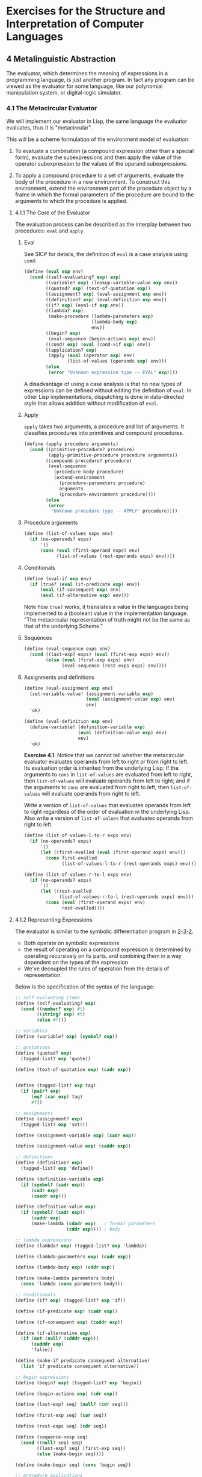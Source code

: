 # -*- org-babel-use-quick-and-dirty-noweb-expansion: t; -*-
#+FILETAGS: @personal
#+LaTeX_HEADER: \newcommand{\mya}[2]{ ( A\, #1\, #2) }
#+LaTeX_HEADER: \usepackage{forest}
#+LaTeX_HEADER: \usepackage{amsmath}
#+LaTeX_HEADER: \newcommand{\leaf}[3]{{(cc #1 #2)\\[-1ex]\scriptsize #3}}
* Exercises for the Structure and Interpretation of Computer Languages
:PROPERTIES:
:header-args: :results silent :noweb yes
:header-args: :noweb yes
:END:
** 4 Metalinguistic Abstraction
The evaluator, which determines the meaning of expressions in a programming language, is just another program. In fact any program can be viewed as the evaluator for some language, like our polynomial manipulation system, or digital-logic simulator.
*** 4.1 The Metacircular Evaluator
We will implement our evaluator in Lisp, the same language the evaluator evaluates, thus it is "metacircular".

This will be a scheme formulation of the environment model of evaluation:

1. To evaluate a combination (a compound expression other than a special form), evaluate the subexpressions and then apply the value of the operator subexpression to the values of the operand subexpressions.

2. To apply a compound procedure to a set of arguments, evaluate the body of the procedure in a new environment.  To construct this environment, extend the environment part of the procedure object by a frame in which the formal parameters of the procedure are bound to the arguments to which the procedure is applied.
**** 4.1.1 The Core of the Evaluator
The evaluation process can be described as the interplay between two procedures: ~eval~ and ~apply~.
***** Eval
See SICP for details, the definition of ~eval~ is a case analysis using ~cond~:

#+NAME: eval
#+begin_src scheme
  (define (eval exp env)
    (cond ((self-evaluating? exp) exp)
          ((variable? exp) (lookup-variable-value exp env))
          ((quoted? exp) (text-of-quotation exp))
          ((assignment? exp) (eval-assignment exp env))
          ((definition? exp) (eval-definition exp env))
          ((if? exp) (eval-if exp env))
          ((lambda? exp)
           (make-procedure (lambda-parameters exp)
                           (lambda-body exp)
                           env))
          ((begin? exp)
           (eval-sequence (begin-actions exp) env))
          ((cond? exp) (eval (cond->if exp) env))
          ((application? exp)
           (apply (eval (operator exp) env)
                  (list-of-values (operands exp) env)))
          (else
           (error "Unknown expression type -- EVAL" exp))))
#+end_src

A disadvantage of using a case analysis is that no new types of expressions can be defined without editing the definition of ~eval~. In other Lisp implementations, dispatching is done in data-directed style that allows addition without modification of ~eval~.
***** Apply
~apply~ takes two arguments, a procedure and list of arguments. It classifies procedures into primitives and compound procedures.

#+NAME: apply
#+begin_src scheme
  (define (apply procedure arguments)
    (cond ((primitive-procedure? procedure)
           (apply-primitive-procedure procedure arguments))
          ((compound-procedure? procedure)
           (eval-sequence
             (procedure-body procedure)
             (extend-environment
               (procedure-parameters procedure)
               arguments
               (procedure-environment procedure))))
          (else
           (error
            "Unknown procedure type -- APPLY" procedure))))
#+end_src
***** Procedure arguments
#+NAME: list_of_values
#+begin_src scheme
  (define (list-of-values exps env)
    (if (no-operands? exps)
        '()
        (cons (eval (first-operand exps) env)
              (list-of-values (rest-operands exps) env))))
#+end_src
***** Conditionals
#+NAME: eval_if
#+begin_src scheme
  (define (eval-if exp env)
    (if (true? (eval (if-predicate exp) env))
        (eval (if-consequent exp) env)
        (eval (if-alternative exp) env)))
#+end_src
Note how ~true?~ works, it translates a value in the languages being implemented to a (boolean) value in the implementation language. "The metacircular representation of truth might not be the same as that of the underlying Scheme."

***** Sequences
#+NAME: eval_sequence
#+begin_src scheme
  (define (eval-sequence exps env)
    (cond ((last-exp? exps) (eval (first-exp exps) env))
          (else (eval (first-exp exps) env)
                (eval-sequence (rest-exps exps) env))))
#+end_src

***** Assignments and definitions
#+NAME: eval_assignment
#+begin_src scheme
  (define (eval-assignment exp env)
    (set-variable-value! (assignment-variable exp)
                         (eval (assignment-value exp) env)
                         env)
    'ok)
#+end_src

#+NAME: eval_definition
#+begin_src scheme
  (define (eval-definition exp env)
    (define-variable! (definition-variable exp)
                      (eval (definition-value exp) env)
                      env)
    'ok)
#+end_src

*Exercise 4.1*. Notice that we cannot tell whether the metacircular evaluator evaluates operands from left to right or from right to left.  Its evaluation order is inherited from the underlying Lisp: If the arguments to ~cons~ in ~list-of-values~ are evaluated from left to right, then ~list-of-values~ will evaluate operands from left to right; and if the arguments to ~cons~ are evaluated from right to left, then ~list-of-values~ will evaluate operands from right to left.

Write a version of ~list-of-values~ that evaluates operands from left to right regardless of the order of evaluation in the underlying Lisp.  Also write a version of ~list-of-values~ that evaluates operands from right to left.

#+begin_src scheme
  (define (list-of-values-l-to-r exps env)
    (if (no-operands? exps)
        '()
        (let ((first-evalled (eval (first-operand exps) env)))
          (cons first-evalled
                (list-of-values-l-to-r (rest-operands exps) env)))))

  (define (list-of-values-r-to-l exps env)
    (if (no-operands? exps)
        '()
        (let ((rest-evalled
               (list-of-values-r-to-l (rest-operands exps) env)))
          (cons (eval (first-operand exps) env)
                rest-evalled))))
#+end_src

**** 4.1.2 Representing Expressions
The evaluator is similar to the symbolic differentiation program in [[file:exercises-1-2.org::*2.3.2%20Example:%20Symbolic%20Differentiation][2-3-2]].
  * Both operate on symbolic expressions
  * the result of operating on a compound expression is determined by operating recursively on its parts, and combining them in a way dependent on the types of the expression
  * We've decoupled the rules of operation from the details of representation.

Below is the specification of the syntax of the language:

#+NAME: syntax
#+begin_src scheme
  ;; self-evaluating items
  (define (self-evaluating? exp)
    (cond ((number? exp) #t)
          ((string? exp) #t)
          (else #f)))

  ;; variables
  (define (variable? exp) (symbol? exp))

  ;; quotations
  (define (quoted? exp)
    (tagged-list? exp 'quote))

  (define (text-of-quotation exp) (cadr exp))


  (define (tagged-list? exp tag)
    (if (pair? exp)
        (eq? (car exp) tag)
        #f))

  ;; assignments
  (define (assignment? exp)
    (tagged-list? exp 'set!))

  (define (assignment-variable exp) (cadr exp))

  (define (assignment-value exp) (caddr exp))

  ;; definitions
  (define (definition? exp)
    (tagged-list? exp 'define))

  (define (definition-variable exp)
    (if (symbol? (cadr exp))
        (cadr exp)
        (caadr exp)))

  (define (definition-value exp)
    (if (symbol? (cadr exp))
        (caddr exp)
        (make-lambda (cdadr exp)   ; formal parameters
                     (cddr exp)))) ; body

  ;; lambda expressions
  (define (lambda? exp) (tagged-list? exp 'lambda))

  (define (lambda-parameters exp) (cadr exp))

  (define (lambda-body exp) (cddr exp))

  (define (make-lambda parameters body)
    (cons 'lambda (cons parameters body)))

  ;; conditionals
  (define (if? exp) (tagged-list? exp 'if))

  (define (if-predicate exp) (cadr exp))

  (define (if-consequent exp) (caddr exp))

  (define (if-alternative exp)
    (if (not (null? (cdddr exp)))
        (cadddr exp)
        'false))

  (define (make-if predicate consequent alternative)
    (list 'if predicate consequent alternative))

  ;; begin expressions
  (define (begin? exp) (tagged-list? exp 'begin))

  (define (begin-actions exp) (cdr exp))

  (define (last-exp? seq) (null? (cdr seq)))

  (define (first-exp seq) (car seq))

  (define (rest-exps seq) (cdr seq))

  (define (sequence->exp seq)
    (cond ((null? seq) seq)
          ((last-exp? seq) (first-exp seq))
          (else (make-begin seq))))

  (define (make-begin seq) (cons 'begin seq))

  ;; procedure applications
  (define (application? exp) (pair? exp))

  (define (operator exp) (car exp))

  (define (operands exp) (cdr exp))

  (define (no-operands? ops) (null? ops))

  (define (first-operand ops) (car ops))

  (define (rest-operands ops) (cdr ops))
#+end_src

***** Derived expressions
We define ~cond~ in terms of other special forms, rather than creating another special form.

#+NAME: cond
#+begin_src scheme
  (define (cond? exp) (tagged-list? exp 'cond))

  (define (cond-clauses exp) (cdr exp))

  (define (cond-else-clause? clause)
    (eq? (cond-predicate clause) 'else))

  (define (cond-predicate clause) (car clause))

  (define (cond-actions clause) (cdr clause))

  (define (cond->if exp)
    (expand-clauses (cond-clauses exp)))

  (define (expand-clauses clauses)
    (if (null? clauses)
        'false                          ; no `else' clause
        (let ((first (car clauses))
              (rest (cdr clauses)))
          (if (cond-else-clause? first)
              (if (null? rest)
                  (sequence->exp (cond-actions first))
                  (error "ELSE clause isn't last -- COND->IF"
                         clauses))
              (make-if (cond-predicate first)
                       (sequence->exp (cond-actions first))
                       (expand-clauses rest))))))
#+end_src

~let~ is another derived expression we will implement.

*Exercise 4.2*. Louis Reasoner plans to reorder the ~cond~ clauses in ~eval~ so that the clause for procedure applications appears before the clause for assignments.  He argues that this will make the interpreter more efficient: Since programs usually contain more applications than assignments, definitions, and so on, his modified ~eval~ will usually check fewer clauses than the original ~eval~ before identifying the type of an expression.

a. What is wrong with Louis's plan?  (Hint: What will Louis's evaluator do with the expression ~(define x 3)~?)

It will interpret the 'define expression as a procedure application, and attempt to apply 'define to '(x 3), which will presumably result in some type of error (we haven't defined exactly what because ~lookup-variable-value~ is undefined now).

As written:
  * (eval '(define x 3) env)
  * (cond ... ((definition? '(define x 3)) (eval-definition '(define x 3) env)) ...)
  * (define-variable! (definition-variable exp) (eval (definition-value exp) env) env)
  * (define-variable 'x (eval 3 env) env)

Putting procedure applications before assignments:
  * (eval '(define x 3) env)
  * (cond ...((application? '(define x 3)) (apply (eval ...) (list-of-values ...))))
  * (apply (eval 'define env) (list-of-values '(x 3) env))
  * (apply (lookup-variable-value 'define env) ...)
  * some type of error where 'define is not defined or reserved?

b. Louis is upset that his plan didn't work.  He is willing to go to any lengths to make his evaluator recognize procedure applications before it checks for most other kinds of expressions.  Help him by changing the syntax of the evaluated language so that procedure applications start with ~call~.  For example, instead of ~(factorial 3)~ we will now have to write ~(call factorial 3)~ and instead of ~(+ 1 2)~ we will have to write ~(call + 1 2)~.

#+begin_src scheme
(define (application? exp) (tagged-list? exp 'call))
(define (operator exp) (cadr exp))
(define (operands exp) (cddr exp))
(define (no-operands? ops) (null? ops))
(define (first-operand ops) (car ops))
(define (rest-operands ops) (cdr ops))
#+end_src

*Exercise 4.3*. Rewrite ~eval~ so that the dispatch is done in data-directed style.  Compare this with the data-directed differentiation procedure of Exercise 2-73::.  (You may use the ~car~ of a compound expression as the type of the expression, as is appropriate for the syntax implemented in this section.)

#+NAME: special_forms
#+begin_src scheme
  (define (derived-exp exp-f)
    (lambda (exp env) (eval (exp-f exp) env)))

  (define special-forms
    (list
     `(quote  . ,(lambda (exp env) (text-of-quotation exp)))
     `(set!   . ,eval-assignment)
     `(define . ,eval-definition)
     `(if     . ,eval-if)
     `(lambda . ,(lambda (exp env)
                   (make-procedure (lambda-parameters exp)
                                   (lambda-body exp) env)))
     `(begin  . ,(lambda (exp env) (eval-sequence (begin-actions exp) env)))
     `(cond   . ,(derived-exp cond->if))
     `(and    . ,(eval-list-f eval-and))
     `(or     . ,(eval-list-f eval-or))
     `(let    . ,(derived-exp let->combination))))
#+end_src

#+NAME: eval_dispatch
#+begin_src scheme
  (define (eval exp env)
    (cond ((self-evaluating? exp) exp)
          ((variable? exp) (lookup-variable-value exp env))
          ((pair? exp)
           (let ((operator (car exp)))
             (let ((special-form (assq-ref special-forms operator)))
               (if special-form
                   (special-form exp env)
                   (apply (eval operator env)
                          (list-of-values (cdr exp) env))))))
          (else (error "Unknown expression type -- EVAL"))))
#+end_src

*Exercise 4.4*. Recall the definitions of the special forms ~and~ and ~or~ from Chapter 1:::

  * ~and~: The expressions are evaluated from left to right.  If any expression evaluates to false, false is returned; any remaining expressions are not evaluated.  If all the expressions evaluate to true values, the value of the last expression is returned.  If there are no expressions then true is returned.

  * ~or~: The expressions are evaluated from left to right.  If any expression evaluates to a true value, that value is returned; any remaining expressions are not evaluated.  If all expressions evaluate to false, or if there are no expressions, then false is returned.

Install ~and~ and ~or~ as new special forms for the evaluator by defining appropriate syntax procedures and evaluation procedures ~eval-and~ and ~eval-or~.  Alternatively, show how to implement ~and~ and ~or~ as derived expressions.

#+NAME: and_or_special
#+begin_src scheme
  (define (eval-list-f f) (lambda (exp env) (f (cdr exp) env)))

  (define (eval-and exp env)
    (if (null? exp)
        #t
        (let ((value (eval (car exp) env)))
          (if (false? value)
              #f
              (if (null? (cdr exp))
                  value
                  (eval-and (cdr exp) env))))))

  (define (eval-or exp env)
    (if (null? exp)
        #f
        (let ((value (eval (car exp) env)))
          (if (true? value)
              value
              (eval-or (cdr exp) env)))))
#+end_src

#+NAME: and_or_derived
#+begin_src scheme
  ;; as derived expressions
  (define (eval-and exp env) (eval (and->if exp) env))
  (define (eval-or exp env) (eval (or->if exp) env))

  ;; an example of and turned into a derived expression of ifs
  ;; (and a b c) =>
  ;; (if (null? exp)
  ;;     'true
  ;;     (if (a)
  ;;         (if (b)
  ;;             (if (c)
  ;;                 c
  ;;                 'false)
  ;;             'false)
  ;;         'false))
  ;; (or a b c) =>
  ;; (if (null? exp)
  ;;     'false
  ;;     (if (a)
  ;;         a
  ;;         (if (b)
  ;;             b
  ;;             (if (c)
  ;;                 c
  ;;                 'false))))

  (define (and->if exp)
    (expand-and-clauses (cdr exp)))

  (define (expand-and-clauses clauses)
    (if (null? clauses)
        'true
        (let ((first (car clauses))
              (rest (cdr clauses)))
          (make-if first
                   (if (null? rest)
                       first
                       (expand-and-clauses rest))))))

  (define (or->if exp)
    (expand-or-clauses (cdr exp)))

  (define (expand-or-clauses clauses)
    (if (null? clauses)
        'false
        (let ((first (car clauses))
              (rest (cdr clauses)))
          (make-if first (expand-or-clauses rest)))))
#+end_src

*Exercise 4.5*. Scheme allows an additional syntax for ~cond~ clauses, ~(<TEST> => <RECIPIENT>)~.  If <TEST> evaluates to a true value, then <RECIPIENT> is evaluated.  Its value must be a procedure of one argument; this procedure is then invoked on the value of the <TEST>, and the result is returned as the value of the ~cond~ expression.  For example

#+begin_src scheme
  (cond ((assoc 'b '((a 1) (b 2))) => cadr)
        (else #f))
#+end_src

returns 2.  Modify the handling of ~cond~ so that it supports this extended syntax.

#+NAME: cond_new
#+begin_src scheme
  (define (cond? exp) (tagged-list? exp 'cond))

  (define (cond-clauses exp) (cdr exp))

  (define (cond-else-clause? clause)
    (eq? (cond-predicate clause) 'else))

  (define (cond-predicate clause) (car clause))

  (define (cond-actions clause) (cdr clause))

  (define (cond->if exp)
    (expand-clauses (cond-clauses exp)))

  ;; (cond a b c) =>
  ;; (if (null? exp)
  ;;     'false
  ;;     ;; ((lambda (x)
  ;;     ;;    (if (x)
  ;;     ;;        (if (eq? (car actions) '=>)
  ;;     ;;            ((cdr actions) x)
  ;;     ;;            x)
  ;;     ;;        (lambda (y)
  ;;     ;;          (if (y)
  ;;     ;;              (if (eq? (car)))))))
  ;;     ;;  (cond-predicate a))
  ;;     (if (cond-predicate a)
  ;;         (sequence->exp (cond-actions a))
  ;;         (if (cond-predicate b)
  ;;             (sequence->exp (cond-actions b))
  ;;             (if (cond-predicate c)
  ;;                 (sequence->exp (cond-actions b))
  ;;                 'false))))

  (define (expand-clauses clauses)
    (if (null? clauses)
        'false                          ; no `else' clause
        (let ((first (car clauses))
              (rest (cdr clauses)))
          (if (cond-else-clause? first)
              (if (null? rest)
                  (sequence->exp (cond-actions first))
                  (error "ELSE clause isn't last -- COND->IF"
                         clauses))
              (let ((pred (cond-predicate first))
                    (actions (cond-actions first)))
                (if (eq? (car actions) '=>)
                    (cons (make-lambda '(x)
                                       (list
                                         (make-if 'x (list (cadr actions) 'x)
                                                      (expand-clauses rest))))
                          (list pred))
                    (make-if (cond-predicate first)
                             (sequence->exp (cond-actions first))
                             (expand-clauses rest))))))))

#+end_src

*Exercise 4.6*. ~Let~ expressions are derived expressions, because

#+begin_src scheme
  (let ((<VAR_1> <EXP_1>) ... (<VAR_N> <EXP_N>))
    <BODY>)
#+end_src

is equivalent to

#+begin_src scheme
  ((lambda (<VAR_1> ... <VAR_N>)
     <BODY>)
   <EXP_1>
   ...
   <EXP_N>)
#+end_src

Implement a syntactic transformation ~let->combination~ that reduces evaluating ~let~ expressions to evaluating combinations of the type shown above, and add the appropriate clause to ~eval~ to handle ~let~ expressions.

#+NAME: let
#+begin_src scheme
  (define (let-vars var-exp)
    (if (null? var-exp)
        '()
        (cons (caar var-exp) (let-vars (cdr var-exp)))))

  (define (let-exps var-exp)
    (if (null? var-exp)
        '()
        (cons (cadar var-exp) (let-exps (cdr var-exp)))))

  (define (let-var-exp exp) (cadr exp))

  (define (let-body exp) (cddr exp))


#+end_src

#+NAME: let_plain
#+begin_src scheme
  (define (let->combination exp)
    (cons (make-lambda (let-vars (let-var-exp exp))
                       (let-body exp))
          (let-exps (let-var-exp exp))))
#+end_src

  * added to ~special-forms~

*Exercise 4.7*. ~Let*~ is similar to ~let~, except that the bindings of the ~let~ variables are performed sequentially from left to right, and each binding is made in an environment in which all of the preceding bindings are visible.  For example

#+begin_src scheme
  (let* ((x 3)
         (y (+ x 2))
         (z (+ x y 5)))
    (* x z))
#+end_src


returns 39.  Explain how a ~let*~ expression can be rewritten as a set of nested ~let~ expressions, and write a procedure ~let*->nested-lets~ that performs this transformation.  If we have already implemented ~let~ (*Note Exercise 4-6::) and we want to extend the evaluator to handle ~let*~, is it sufficient to add a clause to ~eval~ whose action is

#+begin_src scheme
  (eval (let*->nested-lets exp) env)
#+end_src

or must we explicitly expand ~let*~ in terms of non-derived expressions?

#+begin_src scheme
(let* ((<VAR_1> <EXP_1>) ... (<VAR_N> <EXP_N>))
  <BODY>)
#+end_src

#+begin_src scheme
(let ((VAR_1 EXP_1))
  (let ((VAR_2 EXP_1))
    ...
    (let ((VAR_N EXP_N)))
      <BODY>))
#+end_src

#+NAME: let_plus
#+begin_src scheme
  (define (make-let var-exps body)
    (cons 'let (cons var-exps body)))

  (define (let*->nested-lets exp)
    (define (expand-let-clauses var-exps)
      (if (null? var-exps)
          (let-body exp)
          (make-let (list (car var-exps))
                    (expand-let-clauses (cdr var-exps)))))
    (expand-let-clauses (let-var-exp exp)))
#+end_src

  * it should be sufficient to just define ~let*~ in terms of *let*, since ~let~ will in turn be expanded by the evaluator.

*Exercise 4.8*. "Named ~let~" is a variant of ~let~ that has the form

#+begin_src scheme
  (let <VAR> <BINDINGS> <BODY>)
#+end_src

The <BINDINGS> and <BODY> are just as in ordinary ~let~, except that <VAR> is bound within <BODY> to a procedure whose body is <BODY> and whose parameters are the variables in the <BINDINGS>. Thus, one can repeatedly execute the <BODY> by invoking the procedure named <VAR>.  For example, the iterative Fibonacci procedure (section *Note 1-2-2::) can be rewritten using named ~let~ as follows:

#+begin_src scheme
  (define (fib n)
    (let fib-iter ((a 1)
                   (b 0)
                   (count n))
      (if (= count 0)
          b
          (fib-iter (+ a b) a (- count 1)))))
#+end_src

Modify ~let->combination~ of *Note Exercise 4-6:: to also support named ~let~.

The equivalent (I think) would be:

#+begin_src scheme
  ((lambda ()
     (define <VAR> (lambda (<VAR_1> ... <VAR_N>)
                    <BODY>))
     (<VAR> <EXP_1> ... <EXP_N>)))
#+end_src

#+NAME: enclose_body
#+begin_src scheme
(define (enclose-body body) (list (make-lambda '() body)))
#+end_src

#+NAME: make_definition
#+begin_src scheme
(define (make-value-definition var value)
  (list 'define var value))
(define (make-fun-definition var args body)
  (list 'define (list var args) body))
#+end_src

#+NAME: let_named
#+begin_src scheme
  <<enclose_body>>
  <<make_definition>>
  (define (named-let-var exp) (cadr exp))
  (define (named-let-vars exp) (let-vars (caddr exp)))
  (define (named-let-exps exp) (let-exps (caddr exp)))
  (define (named-let-body exp) (cdddr exp))

  (define (make-named-let var vars exps body)
    (enclose-body
     (list (make-value-definition var
             (make-lambda vars body))
           (cons var exps))))

  (define (let->combination exp)
    (if (symbol? (cadr exp))
        (make-named-let (named-let-var exp)     ; named let
                        (named-let-vars exp)
                        (named-let-exps exp)
                        (named-let-body exp))
        (cons (make-lambda (let-vars (let-var-exp exp)) ; regular let
                           (let-body exp))
              (let-exps (let-var-exp exp)))))
#+end_src

*Exercise 4.9*. Many languages support a variety of iteration constructs, such as ~do~, ~for~, ~while~, and ~until~.  In Scheme, iterative processes can be expressed in terms of ordinary procedure calls, so special iteration constructs provide no essential gain in computational power.  On the other hand, such constructs are often convenient.  Design some iteration constructs, give examples of their use, and show how to implement them as derived expressions.

  * starting with the GUILE do

#+begin_src scheme
(do ((<VAR_1> <INIT_1> <STEP_1>) ...) (<TEST> [<EXP>]) <BODY> )
#+end_src

#+begin_src scheme
((lambda ()
   (define (*iter* var1 ...)
     (if (test)
         (begin body (*iter* (step1 var1) ...))
         exp))
   (*iter* init_1 ...)))
#+end_src

#+NAME: do
#+begin_src scheme
  <<enclose_body>>
  <<make_definition>>
  (define (do-var-clause exp) (cadr exp))
  (define (make-varlist clause part)
      (if (null? clause)
          '()
          (cons (part (car clause)) (make-varlist (cdr clause)))))

  (define (do-vars exp) (make-varlist (do-var-clause exp) car))
  (define (do-inits exp) (make-varlist (do-var-clause exp) cadr))
  (define (do-steps exp) (make-varlist (do-var-clause exp) caddr))

  (define (do-test exp) (car (caddr exp)))
  (define (do-exp exp)  (cadr (caddr exp)))
  (define (do-body exp) (cadddr exp))

  (define (do->combination exp)
    (enclose-body
     (list
      (make-fun-definition
       '*iter* (do-vars exp)
       (make-if (do-test exp)
                (make-begin
                 (do-body exp)
                 (list '*iter* (zip (do-steps) (do-vars exp))))
                (do-exp exp)))
      (append '*iter* (do-inits exp)))))
#+end_src

  * ~while~ (but without the ~break/continue~ functionality presumably)

#+begin_src scheme
  (while cond body)
#+end_src

#+begin_src scheme
  ((lambda ()
     (define (*iter*)
       (if (test)
           (begin body (*iter*))
           false))
     (*iter*)))
#+end_src

#+NAME: while
#+begin_src scheme
  (define (while-test exp) (cadr exp))
  (define (while-body exp) (caddr exp))

  (define (while->combination exp)
    (enclose-body
     (list
      (make-fun-definition
       '*iter* '()
       (make-if (while-test exp)
                (make-begin
                 (while-body exp)
                 (list '*iter*))
                #f))
      (list '*iter*))))

#+end_src

*Exercise 4.10*. By using data abstraction, we were able to write an ~eval~ procedure that is independent of the particular syntax of the language to be evaluated.  To illustrate this, design and implement a new syntax for Scheme by modifying the procedures in this section, without changing ~eval~ or ~apply~.

  * we could rename the special forms, change the order of arguments to each form
  * not sure what else we could easily do???

**** 4.1.3 Evaluator Data Structures
We also need to implement the internal data structures that the evaluator manipulates.
***** Testing of predicates
For conditionals, anything is true that isn't the explicit ~false~ object.

#+NAME: bool
#+begin_src scheme
  (define (true? x)
    (not (eq? x #f)))

  (define (false? x)
    (eq? x #f))
#+end_src
***** Representing procedures

Later we'll describe ~apply-primitive-procedure~ and ~primitive-procedure?~.

#+NAME: procedures
#+begin_src scheme
  (define (make-procedure parameters body env)
    (list 'procedure parameters (scan-out-defines body) env))

  (define (compound-procedure? p)
    (tagged-list? p 'procedure))

  (define (procedure-parameters p) (cadr p))

  (define (procedure-body p) (caddr p))

  (define (procedure-environment p) (cadddr p))
#+end_src
***** Operations on Environments
To manipulate environments we need ~lookup-variable-value~, ~extend-environment~, ~define-variable!~ and ~set-variable-value!~.

We'll represent an environment as a list of frames.

#+NAME: environment_funs
#+begin_src scheme
  (define (enclosing-environment env) (cdr env))

  (define (first-frame env) (car env))

  (define the-empty-environment '())

  (define (make-frame variables values)
    (cons variables values))

  (define (frame-variables frame) (car frame))

  (define (frame-values frame) (cdr frame))

  (define (add-binding-to-frame! var val frame)
    (set-car! frame (cons var (car frame)))
    (set-cdr! frame (cons val (cdr frame))))
#+end_src

To extend an environment by a new frame, we make a frame of the list of variables and values and adjoin it to the environment:

#+NAME: environment_manip
#+begin_src scheme
  (define (extend-environment vars vals base-env)
    (if (= (length vars) (length vals))
        (cons (make-frame vars vals) base-env)
        (if (< (length vars) (length vals))
            (error "Too many arguments supplied" vars vals)
            (error "Too few arguments supplied" vars vals))))

  ;; (define (lookup-variable-value var env)
  ;;   (define (env-loop env)
  ;;     (define (scan vars vals)
  ;;       (cond ((null? vars)
  ;;              (env-loop (enclosing-environment env)))
  ;;             ((eq? var (car vars))
  ;;              (car vals))
  ;;             (else (scan (cdr vars) (cdr vals)))))
  ;;     (if (eq? env the-empty-environment)
  ;;         (error "Unbound variable" var)
  ;;         (let ((frame (first-frame env)))
  ;;           (scan (frame-variables frame)
  ;;                 (frame-values frame)))))
  ;;   (env-loop env))

  (define (set-variable-value! var val env)
    (define (env-loop env)
      (define (scan vars vals)
        (cond ((null? vars)
               (env-loop (enclosing-environment env)))
              ((eq? var (car vars))
               (set-car! vals val))
              (else (scan (cdr vars) (cdr vals)))))
      (if (eq? env the-empty-environment)
          (error "Unbound variable -- SET!" var)
          (let ((frame (first-frame env)))
            (scan (frame-variables frame)
                  (frame-values frame)))))
    (env-loop env))

  (define (define-variable! var val env)
    (let ((frame (first-frame env)))
      (define (scan vars vals)
        (cond ((null? vars)
               (add-binding-to-frame! var val frame))
              ((eq? var (car vars))
               (set-car! vals val))
              (else (scan (cdr vars) (cdr vals)))))
      (scan (frame-variables frame)
            (frame-values frame))))
#+end_src

*Exercise 4.11*. Instead of representing a frame as a pair of lists, we can represent a frame as a list of bindings, where each binding is a name-value pair.  Rewrite the environment operations to use this alternative representation.

#+NAME: frame_bindings
#+begin_src scheme
  (define (make-frame variables values)
    (if (null? variables)
        '()
        (cons (cons (car variables) (car values))
              (make-frame (cdr variables) (cdr values)))))

  (define (frame-variables frame)
    (if (null? frame)
        '()
        (cons (caar frame) (frame-variables (cdr frame)))))

  (define (frame-values frame)
    (if (null? frame)
        '()
        (cons (cadar frame) (frame-values (cdr frame)))))

  (define (add-binding-to-frame! var val frame)
    (set-car! frame (cons var val)))
#+end_src

*Exercise 4.12*. The procedures ~set-variable-value!~, ~define-variable!~, and ~lookup-variable-value~ can be expressed in terms of more abstract procedures for traversing the environment structure.  Define abstractions that capture the common patterns and redefine the three procedures in terms of these abstractions.

#+begin_src scheme
  (define (traverse-env var env on-match . on-null)
    (define (env-loop env)
      (define (scan vars vals)
        (cond ((null? vars)
               (if (null? on-null)
                   (env-loop (enclosing-environment env))
                   (on-null env)))
              ((eq? var (car vars))
               (on-match vars vals))
              (else (scan (cdr vars) (cdr vals)))))
      (if (eq? env the-empty-environment)
          (error "Unbound variable" var)
          (let ((frame (first-frame env)))
            (scan (frame-variables frame)
                  (frame-values frame)))))
    (env-loop env))

  (define (lookup-variable-value var env)
    (traverse-env var env car))

  (define (set-variable-value! var val env)
    (traverse-env var env
                  (lambda (vals) (set-car! vals val))))

  (define (define-variable! var val env)
    (traverse-env var env
                  (lambda (vals) (set-car! vals val))
                  (lambda (env) (add-binding-to-frame! var val (first-frame env)))))
#+end_src


*Exercise 4.13*. Scheme allows us to create new bindings for variables by means of ~define~, but provides no way to get rid of bindings.  Implement for the evaluator a special form ~make-unbound!~ that removes the binding of a given symbol from the environment in which the ~make-unbound!~ expression is evaluated. This problem is not completely specified.  For example, should we remove only the binding in the first frame of the environment? Complete the specification and justify any choices you make.

#+begin_src scheme
  (define (remove-cons x)
    (begin (set-car! x (cadr x))
           (set-cdr! x (cddr x))))

  (define (make-unbound! var env)
    (traverse-env sym env
                  (lambda (vars vals)
                    (if (null? (cdr vars)) ; only one element in vars
                        (begin (set-car! (first-frame env) (cdr vars))
                               (set-cdr! (first-frame env) (cdr vals)))
                        (begin (remove-cons vars)
                               (remove-cons vals))))
                  (lambda () (error "Could not find " var))))
#+end_src

  * This only removes the binding in the first frame. One reason for this choice is because you can only ~define-variable!~ in the first frame of the environment, so in this sense it is symmetrical. You can also still call ~make-unbound!~ on the enclosed environment if you'd like to unbind a variable there.
** 4.1.4 Running the Evaluator as a Program
The evaluator reduces expressions to the application of primitive procedures, so we need a binding for each primitive procedure. We create a global environment that contains these names, as well as for ~true~ and ~false~.

#+NAME: environment
#+begin_src scheme
  (define (setup-environment)
    (let ((initial-env
           (extend-environment (primitive-procedure-names)
                               (primitive-procedure-objects)
                               the-empty-environment)))
      (define-variable! 'true #t initial-env)
      (define-variable! 'false #f initial-env)
      initial-env))

  ;; (define the-global-environment (setup-environment))
#+end_src

It doesn't matter how we represent primitive procedures, so long as ~apply~ can identify and apply them, so we'll implement them as a list beginning with ~primitive~ and containing a procedure in the underlying lisp that implements the procedure.

#+NAME: primitive_funs
#+begin_src scheme
  (define (primitive-procedure? proc)
    (tagged-list? proc 'primitive))

  (define (primitive-implementation proc) (cadr proc))
#+end_src

#+NAME: primitives
#+begin_src scheme
  (define primitive-procedures
    (list (list 'car car)
          (list 'cdr cdr)
          (list 'cons cons)
          (list 'null? null?)
          ;; <MORE PRIMITIVES>
          ))

  (define (primitive-procedure-names)
    (map car
         primitive-procedures))

  (define (primitive-procedure-objects)
    (map (lambda (proc) (list 'primitive (cadr proc)))
         primitive-procedures))

  (define (apply-primitive-procedure proc args)
    (apply-in-underlying-scheme
     (primitive-implementation proc) args))

  (define apply-in-underlying-scheme apply)
#+end_src

This is a "driver loop" that models the read-eval-print loop of the underlying Lisp system.

#+NAME: driver_loop
#+begin_src scheme
  (define input-prompt ";;; M-Eval input: ")
  (define output-prompt ";;; M-Eval value: ")

  (define (driver-loop)
    (prompt-for-input input-prompt)
    (let ((input (read)))
      (let ((output (eval input the-global-environment)))
        (announce-output output-prompt)
        (user-print output)))
    (driver-loop))

  (define (prompt-for-input string)
    (newline) (display string))

  (define (announce-output string)
    (display string) (newline))

  (define (user-print object)
    (if (compound-procedure? object)
        (display (list 'compound-procedure
                       (procedure-parameters object)
                       (procedure-body object)
                       '<procedure-env>))
        (display object)))
   (define the-global-environment (setup-environment))
#+end_src

To run the evaluator we just initialize the global environment and start the loop:

#+NAME: run_scheme
#+begin_src scheme
  <<evaluator_package>>

  (driver-loop)
#+end_src

#+NAME: evaluator_package
#+begin_src scheme :tangle evaluator.scm
  <<list_of_values>>
  <<eval_if>>
  <<eval_sequence>>
  <<eval_assignment>>
  <<eval_definition>>
  <<syntax>>
  <<and_or_special>>
  ;; <<and_or_derived>>
  <<cond_new>>
  <<let>>
  <<let_plus>>
  <<enclose_body>>
  <<make_definition>>
  <<let_named>>
  <<bool>>
  <<procedures>>
  <<special_forms>>
  <<environment_funs>>
  <<environment_manip>>
  <<environment>>
  <<primitives>>
  <<primitive_funs>>
  <<apply>>
  <<eval_dispatch>>
  <<driver_loop>>
  <<lookup_variable_value>>
  <<scan_out_defines>>
#+end_src

*Exercise 4.14*. Eva Lu Ator and Louis Reasoner are each experimenting with the metacircular evaluator.  Eva types in the definition of ~map~, and runs some test programs that use it. They work fine.  Louis, in contrast, has installed the system version of ~map~ as a primitive for the metacircular evaluator. When he tries it, things go terribly wrong.  Explain why Louis's ~map~ fails even though Eva's works.

The underlying Lisp ~map~ takes as its function arguments a function of the underlying Lisp type. So it may work with functions that themselves are primitives, but for non-primitives, it will essentially be getting something else (a list representing a function in the implemented Lisp, )
** 4.1.5 Data as Programs
*Exercise 4.15*. Given a one-argument procedure ~p~ and an object ~a~, ~p~ is said to "halt" on ~a~ if evaluating the expression ~(p a)~ returns a value (as opposed to terminating with an error message or running forever).  Show that it is impossible to write a procedure ~halts?~ that correctly determines whether ~p~ halts on ~a~ for any procedure ~p~ and object ~a~.  Use the following reasoning: If you had such a procedure ~halts?~, you could implement the following program:

#+begin_src scheme
  (define (run-forever) (run-forever))

  (define (try p)
    (if (halts? p p)
        (run-forever)
        'halted))
#+end_src

Now consider evaluating the expression ~(try try)~ and show that any possible outcome (either halting or running forever) violates the intended behavior of ~halts?~.

  * if we run ~(try try)~ and it halts, then it implies one of either of the consequents of the ~if~ expression ran (because we're assuming an error was not possible). If it's 'halted, that implies ~(halts? try try)~ was false, which means ~halts?~ doesn't do what we said it does. And it can't be ~(run-forever)~ because that itself doesn't halt.
  * if we run ~(try try)~ and it doesn't halt (which we'll never really know in fact if it does), then it implies the consequent of the ~if~ expression could not have been 'halted, so ~(halts? p p)~ must have been true, which again implies ~halts?~ doesn't do what it says it does.
** 4.1.6 Internal Definitions
We want to treat internal definitions as having simultaneous scope, e.g.

#+begin_src scheme
  (define (f x)
    (define (even? n)
      (if (= n 0)
          true
          (odd? (- n 1))))
    (define (odd? n)
      (if (= n 0)
          false
          (even? (- n 1))))
    <REST OF BODY OF `F'>)
#+end_src

It shouldn't matter if the <REST OF BODY> comes before, after or in between ~odd?~ and ~even~. We can do this by "scanning out" and eliminating internal definitions in the body. So:

#+begin_src scheme
  (lambda <VARS>
    (define u <E1>)
    (define v <E2>)
    <E3>)
#+end_src

becomes:

#+begin_src scheme
  (lambda <VARS>
    (let ((u '*unassigned*)
          (v '*unassigned*))
      (set! u <E1>)
      (set! v <E2>)
      <E3>))
#+end_src

*Exercise 4.16*. In this exercise we implement the method just described for interpreting internal definitions.  We assume that the evaluator supports ~let~ (see *Note Exercise 4-6::).

a. Change ~lookup-variable-value~ (section *Note 4-1-3::) to signal an error if the value it finds is the symbol ~*unassigned*~.

#+NAME: lookup_variable_value
#+begin_src scheme
  (define (lookup-variable-value var env)
      (define (env-loop env)
        (define (scan vars vals)
          (cond ((null? vars)
                 (env-loop (enclosing-environment env)))
                ((eq? var (car vars))
                 (if (unassigned? (car vals))
                     (error "Variable unassigned" var)
                     (car vals)))
                (else (scan (cdr vars) (cdr vals)))))
        (if (eq? env the-empty-environment)
            (error "Unbound variable" var)
            (let ((frame (first-frame env)))
              (scan (frame-variables frame)
                    (frame-values frame)))))
      (env-loop env))

  (define (unassigned? val) (eq? val '*unassigned*))
#+end_src

b. Write a procedure ~scan-out-defines~ that takes a procedure body and returns an equivalent one that has no internal definitions, by making the transformation described above.

#+NAME: scan_out_defines
#+begin_src scheme
  (define (make-assignment var exp) (list 'set! var exp))

  (define (scan-out-defines body)
    (define (scan exps defs non-defs)
      (cond ((null? exps) (cons (reverse defs) (reverse non-defs)))
            ((definition? (car exps))
             (scan (cdr exps) (cons (car exps) defs) non-defs ))
            (else
             (scan (cdr exps) defs (cons (car exps) non-defs)))))
    (define (make-bindings def-exp)
      (list (definition-variable def-exp) '(quote *unassigned*)))
    (define (make-assign def-exp)
      (make-assignment (definition-variable def-exp)
                       (definition-value def-exp)))
    ;; scan => (defs non-defs)
    (let ((split-defines (scan body '() '())))
      (let ((defs (car split-defines))
            (non-defs (cdr split-defines)))
        (if (null? defs)
            body
            (list (make-let
                    (map make-bindings defs)
                    (append (map make-assign defs) non-defs)))))))
#+end_src

c. Install ~scan-out-defines~ in the interpreter, either in ~make-procedure~ or in ~procedure-body~ (see section 4-1-3::).  Which place is better?  Why?

  * ~procedure-body~ is called when we apply a procedure, each time, whereas ~make-procedure~ is called when we are evaluating a lambda, before it is applied.
  * I think calling it in ~make-procedure~, i.e. when the procedure is first encountered, would result in fewer calls to ~scan-out-defines~.
    * Say for example if the same procedure is being applied multiple times as in a ~map~ or ~filter~.

*Exercise 4.17*. Draw diagrams of the environment in effect when evaluating the expression <E3> in the procedure in the text, comparing how this will be structured when definitions are interpreted sequentially with how it will be structured if definitions are scanned out as described.  Why is there an extra frame in the transformed program?  Explain why this difference in environment structure can never make a difference in the behavior of a correct program.  Design a way to make the interpreter implement the "simultaneous" scope rule for internal definitions without constructing the extra frame.

  * The ~let~ statement is transformed into a ~lambda~, which when it is applied extends the environment with an additional frame containing its arguments ~u~ and ~v~.
  * This new environment is enclosed by the previous environment, so all names and their values are still accessible.
  * We could add the argument variables ~u~ and ~v~ to the existing environment instead, and ensure the ~set!~ statements are evaluated first in the body.

*Exercise 4.18*. Consider an alternative strategy for scanning out definitions that translates the example in the text to

#+begin_src scheme
  (lambda <VARS>
    (let ((u '*unassigned*)
          (v '*unassigned*))
      (let ((a <E1>)
            (b <E2>))
        (set! u a)
        (set! v b))
      <E3>))
#+end_src


Here ~a~ and ~b~ are meant to represent new variable names, created by the interpreter, that do not appear in the user's program. Consider the ~solve~ procedure from section *Note 3-5-4:::

#+begin_src scheme
  (define (solve f y0 dt)
    (define y (integral (delay dy) y0 dt))
    (define dy (stream-map f y))
    y)
#+end_src

Will this procedure work if internal definitions are scanned out as shown in this exercise?  What if they are scanned out as shown in the text?  Explain.

In this exercise:

#+begin_src scheme
(lambda (f y0 dt)
  (let ((y '*unassigned*)
        (dy '*unassigned*))
    (let ((a (integral (delay dy) y0 dt))
          (b (stream-map f y)))
      (set! y a)
      (set! dy b))
    y))
#+end_src

In the text:

#+begin_src scheme
(lambda (f y0 dt)
  (let ((y '*unassigned*)
        (dy '*unassigned*))
    (set! y (integral (delay dy) y0 dt))
    (set! dy (stream-map f y))
    y))
#+end_src

  * I don't think this will work, because ~(stream-map f y)~ contains a non-delayed reference to y, which is not defined at the point in the assignment where it is assigned to ~b~.
  * The text scanning should work ok! (TODO: give better reason)

*Exercise 4.19*. Ben Bitdiddle, Alyssa P. Hacker, and Eva Lu Ator are arguing about the desired result of evaluating the expression

#+begin_src scheme
  (let ((a 1))
    (define (f x)
      (define b (+ a x))
      (define a 5)
      (+ a b))
    (f 10))
#+end_src

Ben asserts that the result should be obtained using the sequential rule for ~define~: ~b~ is defined to be 11, then ~a~ is defined to be 5, so the result is 16.  Alyssa objects that mutual recursion requires the simultaneous scope rule for internal procedure definitions, and that it is unreasonable to treat procedure names differently from other names.  Thus, she argues for the mechanism implemented in *Note Exercise 4-16::.  This would lead to ~a~ being unassigned at the time that the value for ~b~ is to be computed.  Hence, in Alyssa's view the procedure should produce an error.  Eva has a third opinion.  She says that if the definitions of ~a~ and ~b~ are truly meant to be simultaneous, then the value 5 for ~a~ should be used in evaluating ~b~.  Hence, in Eva's view ~a~ should be 5, ~b~ should be 15, and the result should be 20.  Which (if any) of these viewpoints do you support?  Can you devise a way to implement internal definitions so that they behave as Eva prefers?(3)

  * Eva's is most consistent with the idea of simultaneous scope. (And guile seems to implement her option, btw, unlike MIT I guess.)
  *

#+begin_src scheme
  (let ((a 1))
    (define (f x)
      (let ((b '*unassigned*)
            (a '*unassigned*))
        (set! b (lambda () (+ a x)))
        (set! f-a (lambda () 5))
        (+ a b)
        )

      (define b (+ a x))
      (define a 5)
      )
    (f 10))
#+end_src
